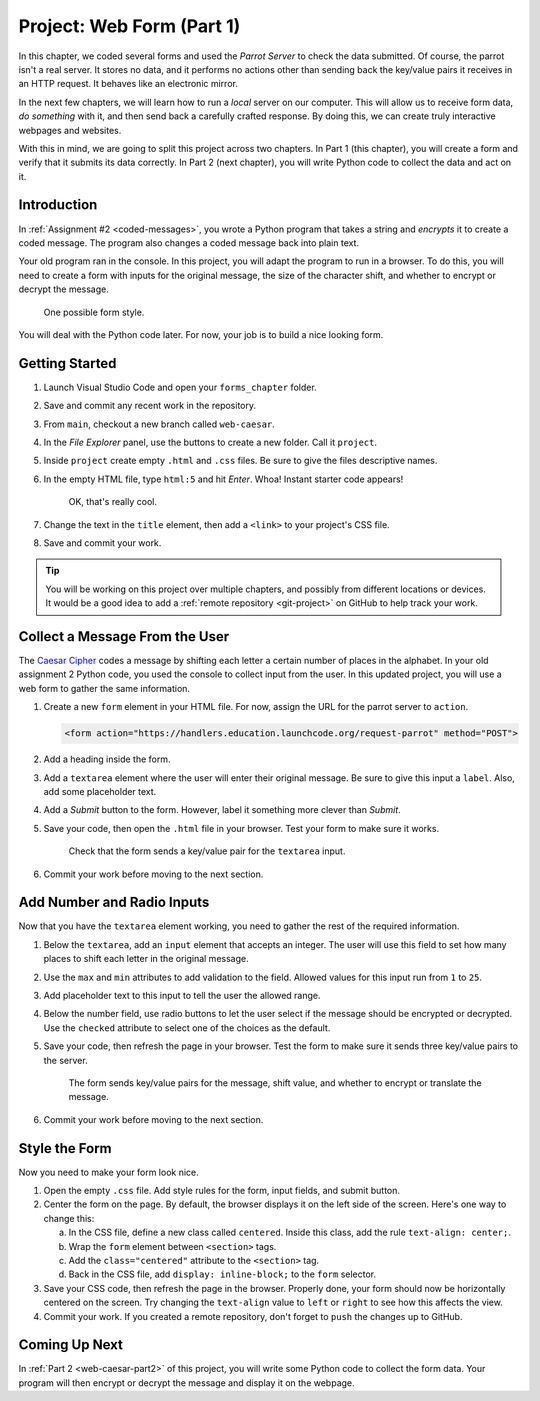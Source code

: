 .. _web-caesar-part1:

Project: Web Form (Part 1)
==========================

In this chapter, we coded several forms and used the *Parrot Server* to check
the data submitted. Of course, the parrot isn't a real server. It stores no
data, and it performs no actions other than sending back the key/value pairs it
receives in an HTTP request. It behaves like an electronic mirror.

In the next few chapters, we will learn how to run a *local* server on our
computer. This will allow us to receive form data, *do something* with it,
and then send back a carefully crafted response. By doing this, we can create
truly interactive webpages and websites.

With this in mind, we are going to split this project across two chapters. In
Part 1 (this chapter), you will create a form and verify that it submits its
data correctly. In Part 2 (next chapter), you will write Python code to collect
the data and act on it.

Introduction
------------

In :ref:`Assignment #2 <coded-messages>`, you wrote a Python program that takes
a string and *encrypts* it to create a coded message. The program also changes
a coded message back into plain text.

Your old program ran in the console. In this project, you will adapt the
program to run in a browser. To do this, you will need to create a form with
inputs for the original message, the size of the character shift, and whether
to encrypt or decrypt the message.

.. figure:: figures/caesar-form.png
   :alt: A Caesar Cipher form, with inputs for the original message, the amount to shift, and whether to encrypt or decrypt the text.

   One possible form style.

You will deal with the Python code later. For now, your job is to build a nice
looking form.

Getting Started
---------------

#. Launch Visual Studio Code and open your ``forms_chapter`` folder.
#. Save and commit any recent work in the repository.
#. From ``main``, checkout a new branch called ``web-caesar``.
#. In the *File Explorer* panel, use the buttons to create a new folder. Call
   it ``project``.
#. Inside ``project`` create empty ``.html`` and ``.css`` files. Be sure to
   give the files descriptive names.
#. In the empty HTML file, type ``html:5`` and hit *Enter*. Whoa! Instant
   starter code appears!

   .. figure:: figures/boilerplate-html.gif
      :alt: Typing html:5 in VS Code automatically adds boilerplate HTML.

      OK, that's really cool.

#. Change the text in the ``title`` element, then add a ``<link>`` to your
   project's CSS file.
#. Save and commit your work.

.. admonition:: Tip

   You will be working on this project over multiple chapters, and possibly
   from different locations or devices. It would be a good idea to add a
   :ref:`remote repository <git-project>` on GitHub to help track your work.

Collect a Message From the User
-------------------------------

The `Caesar Cipher <coded-messages>`__ codes a message by shifting each letter
a certain number of places in the alphabet. In your old assignment 2 Python
code, you used the console to collect input from the user. In this updated
project, you will use a web form to gather the same information.

#. Create a new ``form`` element in your HTML file. For now, assign the URL for
   the parrot server to ``action``.

   .. sourcecode:: html

      <form action="https://handlers.education.launchcode.org/request-parrot" method="POST">

#. Add a heading inside the form.
#. Add a ``textarea`` element where the user will enter their original message.
   Be sure to give this input a ``label``. Also, add some placeholder text.
#. Add a *Submit* button to the form. However, label it something more clever
   than *Submit*.
#. Save your code, then open the ``.html`` file in your browser. Test your form
   to make sure it works.

   .. figure:: figures/textarea-input.png
      :alt: Showing a label and textarea input, followed by the response.
      :width: 70%

      Check that the form sends a key/value pair for the ``textarea`` input.

#. Commit your work before moving to the next section.

Add Number and Radio Inputs
---------------------------

Now that you have the ``textarea`` element working, you need to gather the rest
of the required information.

#. Below the ``textarea``, add an ``input`` element that accepts an integer.
   The user will use this field to set how many places to shift each letter in
   the original message.
#. Use the ``max`` and ``min`` attributes to add validation to the field.
   Allowed values for this input run from ``1`` to ``25``.
#. Add placeholder text to this input to tell the user the allowed range.
#. Below the number field, use radio buttons to let the user select if the
   message should be encrypted or decrypted. Use the ``checked`` attribute to
   select one of the choices as the default.
#. Save your code, then refresh the page in your browser. Test the form to make
   sure it sends three key/value pairs to the server.

   .. figure:: figures/parrot-project-response.png
      :alt: Request Parrot response to sending 3 input values from the form.

      The form sends key/value pairs for the message, shift value, and whether to encrypt or translate the message.

#. Commit your work before moving to the next section.

Style the Form
--------------

Now you need to make your form look nice.

#. Open the empty ``.css`` file. Add style rules for the form, input fields,
   and submit button.
#. Center the form on the page. By default, the browser displays it on the left
   side of the screen. Here's one way to change this:

   a. In the CSS file, define a new class called ``centered``. Inside this
      class, add the rule ``text-align: center;``.
   b. Wrap the ``form`` element between ``<section>`` tags.
   c. Add the ``class="centered"`` attribute to the ``<section>`` tag.
   d. Back in the CSS file, add ``display: inline-block;`` to the ``form``
      selector.

#. Save your CSS code, then refresh the page in the browser. Properly done,
   your form should now be horizontally centered on the screen. Try changing
   the ``text-align`` value to ``left`` or ``right`` to see how this affects
   the view.
#. Commit your work. If you created a remote repository, don't forget to
   ``push`` the changes up to GitHub.

Coming Up Next
--------------

In :ref:`Part 2 <web-caesar-part2>` of this project, you will write some
Python code to collect the form data. Your program will then encrypt or
decrypt the message and display it on the webpage.
